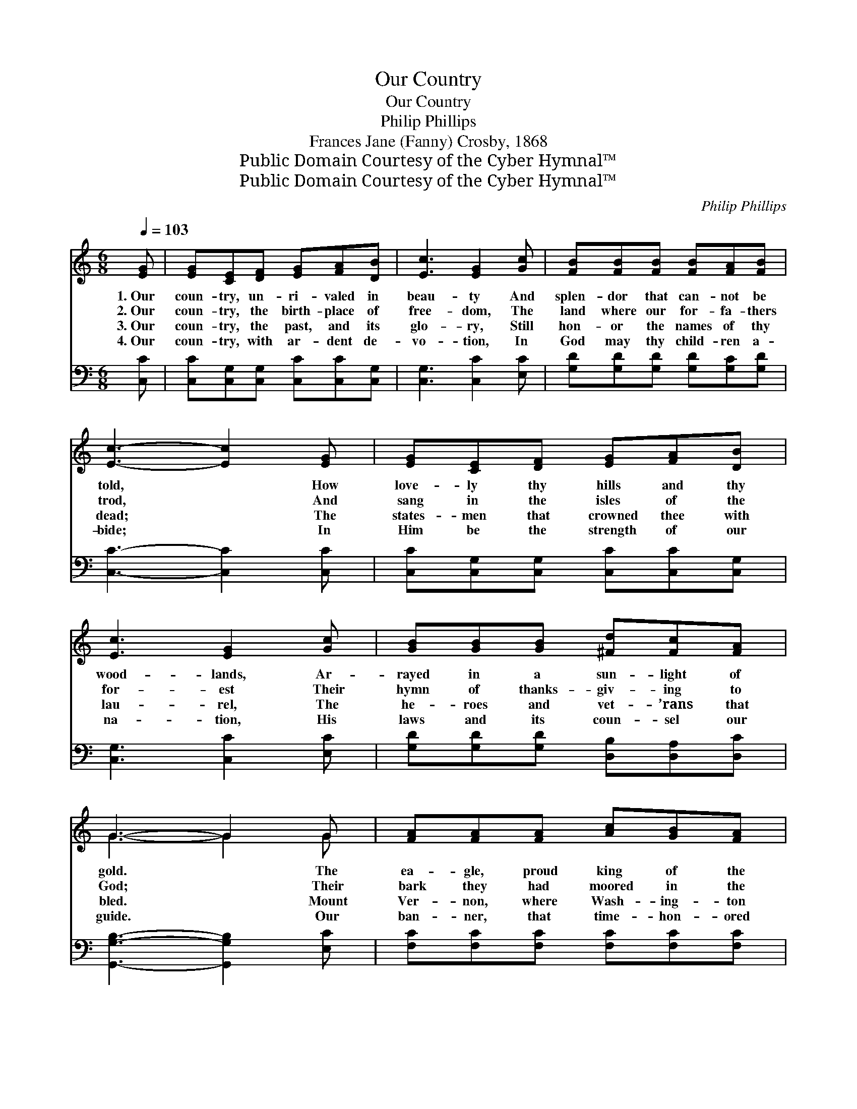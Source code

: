 X:1
T:Our Country
T:Our Country
T:Philip Phillips
T:Frances Jane (Fanny) Crosby, 1868
T:Public Domain Courtesy of the Cyber Hymnal™
T:Public Domain Courtesy of the Cyber Hymnal™
C:Philip Phillips
Z:Public Domain
Z:Courtesy of the Cyber Hymnal™
%%score ( 1 2 ) ( 3 4 )
L:1/8
Q:1/4=103
M:6/8
K:C
V:1 treble 
V:2 treble 
V:3 bass 
V:4 bass 
V:1
 [EG] | [EG][CE][DF] [EG][FA][DB] | [Ec]3 [EG]2 [Gc] | [FB][FB][FB] [FB][FA][FB] | %4
w: 1.~Our|coun- try, un- ri- valed in|beau- ty And|splen- dor that can- not be|
w: 2.~Our|coun- try, the birth- place of|free- dom, The|land where our for- fa- thers|
w: 3.~Our|coun- try, the past, and its|glo- ry, Still|hon- or the names of thy|
w: 4.~Our|coun- try, with ar- dent de-|vo- tion, In|God may thy child- ren a-|
 [Ec]3- [Ec]2 [EG] | [EG][CE][DF] [EG][FA][DB] | [Ec]3 [EG]2 [Gc] | [GB][GB][GB] [^Fd][Fc][FA] | %8
w: told, * How|love- ly thy hills and thy|wood- lands, Ar-|rayed in a sun- light of|
w: trod, * And|sang in the isles of the|for- est Their|hymn of thanks- giv- ing to|
w: dead; * The|states- men that crowned thee with|lau- rel, The|he- roes and vet- ’rans that|
w: bide; * In|Him be the strength of our|na- tion, His|laws and its coun- sel our|
 G3- G2 G | [FA][FA][FA] [Ac][GB][FA] | [EG] [Ec]3 z [EG] | [Ec][Ec][Ec] [Ec][DB][Ec] | %12
w: gold. * The|ea- gle, proud king of the|mount- ain, Is|soar- ing, ma- jes- tic and|
w: God; * Their|bark they had moored in the|har- bor, No|more on the o- cean to|
w: bled. * Mount|Ver- non, where Wash- ing- ton|slum- bers, The|soul of thy free- dom for|
w: guide. * Our|ban- ner, that time- hon- ored|ban- ner, That|floats o’er the o- cean’s bright|
 [Gd]3- [Gd]2 [Gd] | [Ge][Fd][Ec] [Ac][GB][FA] | [FA]3 [EG]2 [Ec] | [DB][EB][FB] [FB][FA][FB] | %16
w: free; * Thy|riv- ers and lakes in their|grand- eur, Roll|on to the arms of the|
w: roam; * And|there in the wilds of New|Eng- land, They|found- ed a coun- try and|
w: years, * A|wil- low droops ten- der- ly|ev- er, Go|hal- low his grave with thy|
w: foam, * God|keep them un- sul- lied for-|ev- er, Our|stan- dard, our un- ion, our|
 ([Gc]3 [Fd]3 | !fermata![Ge]3) [Gc]3 | [Fd][Fd][Fd] [DB][CA][DB] | [Ec]3- [Ec]2 |] %20
w: sea; *|* Roll|on to the arms of the|sea. *|
w: home, *|* They|found- ed a coun- try and|home. *|
w: tears, *|* Go|hal- low his grave with thy|tears. *|
w: home, *|* Our|stan- dard, our un- ion, our|home. *|
V:2
 x | x6 | x6 | x6 | x6 | x6 | x6 | x6 | G3- G2 G | x6 | x6 | x6 | x6 | x6 | x6 | x6 | x6 | x6 | %18
 x6 | x5 |] %20
V:3
 [C,C] | [C,C][C,G,][C,G,] [C,C][C,C][C,G,] | [C,G,]3 [C,C]2 [E,C] | %3
 [G,D][G,D][G,D] [G,D][G,C][G,D] | [C,C]3- [C,C]2 [C,C] | [C,C][C,G,][C,G,] [C,C][C,C][C,G,] | %6
 [C,G,]3 [C,C]2 [E,C] | [G,D][G,D][G,D] [D,B,][D,A,][D,C] | [G,,G,B,]3- [G,,G,B,]2 [E,C] | %9
 [F,C][F,C][F,C] [F,C][F,C][F,C] | [C,C] [C,G,]3 z [C,G,] | [C,G,][C,G,][C,G,] A,A,A, | %12
 [G,B,]3- [G,B,]2 [G,B,] | [C,C][C,C][C,C] [F,C][F,C][F,C] | [C,C]3 [C,C]2 [C,G,] | %15
 [G,B,][G,C][G,D] [G,D][G,C][F,D] | ([E,C]3 [G,B,]3 | C3) [E,C]3 | [F,A,][F,A,][F,A,] G,G,G, | %19
 [C,G,]3- [C,G,]2 |] %20
V:4
 x | x6 | x6 | x6 | x6 | x6 | x6 | x6 | x6 | x6 | x6 | x3 A,A,A, | x6 | x6 | x6 | x6 | x6 | C3 x3 | %18
 x3 G,G,G, | x5 |] %20

